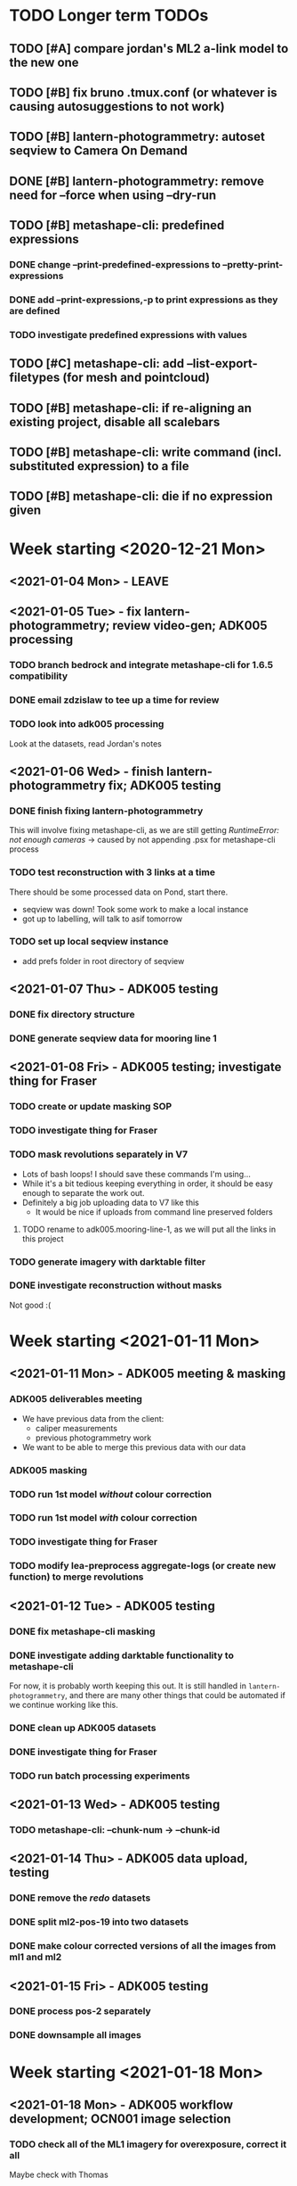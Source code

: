 * TODO Longer term TODOs
** TODO [#A] compare jordan's ML2 a-link model to the new one
** TODO [#B] fix bruno .tmux.conf (or whatever is causing autosuggestions to not work)
** TODO [#B] lantern-photogrammetry: autoset seqview to Camera On Demand
** DONE [#B] lantern-photogrammetry: remove need for --force when using --dry-run
** TODO [#B] metashape-cli: predefined expressions
*** DONE change --print-predefined-expressions to --pretty-print-expressions
*** DONE add --print-expressions,-p to print expressions as they are defined
*** TODO investigate predefined expressions with values
** TODO [#C] metashape-cli: add --list-export-filetypes (for mesh and pointcloud)
** TODO [#B] metashape-cli: if re-aligning an existing project, disable all scalebars
** TODO [#B] metashape-cli: write command (incl. substituted expression) to a file
** TODO [#B] metashape-cli: die if no expression given
* Week starting <2020-12-21 Mon>
** <2021-01-04 Mon> - LEAVE
** <2021-01-05 Tue> - fix lantern-photogrammetry; review video-gen; ADK005 processing
*** TODO branch bedrock and integrate metashape-cli for 1.6.5 compatibility
*** DONE email zdzislaw to tee up a time for review
*** TODO look into adk005 processing
Look at the datasets, read Jordan's notes

** <2021-01-06 Wed> - finish lantern-photogrammetry fix; ADK005 testing
*** DONE finish fixing lantern-photogrammetry
This will involve fixing metashape-cli, as we are still getting /RuntimeError: not enough cameras/
-> caused by not appending .psx for metashape-cli process
*** TODO test reconstruction with 3 links at a time
There should be some processed data on Pond, start there.
- seqview was down! Took some work to make a local instance
- got up to labelling, will talk to asif tomorrow
*** TODO set up local seqview instance
- add prefs folder in root directory of seqview
** <2021-01-07 Thu> - ADK005 testing
*** DONE fix directory structure
*** DONE generate seqview data for mooring line 1
** <2021-01-08 Fri> - ADK005 testing; investigate thing for Fraser
*** TODO create or update masking SOP
*** TODO investigate thing for Fraser
*** TODO mask revolutions separately in V7
- Lots of bash loops! I should save these commands I'm using...
- While it's a bit tedious keeping everything in order, it should be easy enough to separate the work out.
- Definitely a big job uploading data to V7 like this
  - It would be nice if uploads from command line preserved folders
**** TODO rename to adk005.mooring-line-1, as we will put all the links in this project
*** TODO generate imagery with darktable filter
*** DONE investigate reconstruction without masks
Not good :(

* Week starting <2021-01-11 Mon>
** <2021-01-11 Mon> - ADK005 meeting & masking
*** ADK005 deliverables meeting
- We have previous data from the client:
  - caliper measurements
  - previous photogrammetry work
- We want to be able to merge this previous data with our data
*** ADK005 masking
*** TODO run 1st model /without/ colour correction
*** TODO run 1st model /with/ colour correction
*** TODO investigate thing for Fraser
*** TODO modify lea-preprocess aggregate-logs (or create new function) to merge revolutions
** <2021-01-12 Tue> - ADK005 testing
*** DONE fix metashape-cli masking
*** DONE investigate adding darktable functionality to metashape-cli
For now, it is probably worth keeping this out. It is still handled in =lantern-photogrammetry=, and there are many other things that could be automated if we continue working like this.
*** DONE clean up ADK005 datasets
*** DONE investigate thing for Fraser
*** TODO run batch processing experiments
** <2021-01-13 Wed> - ADK005 testing
*** TODO metashape-cli: --chunk-num -> --chunk-id
** <2021-01-14 Thu> - ADK005 data upload, testing
*** DONE remove the /redo/ datasets
*** DONE split ml2-pos-19 into two datasets
*** DONE make colour corrected versions of all the images from ml1 and ml2
** <2021-01-15 Fri> - ADK005 testing
*** DONE process pos-2 separately
*** DONE downsample all images
* Week starting <2021-01-18 Mon>
** <2021-01-18 Mon> - ADK005 workflow development; OCN001 image selection
*** TODO check all of the ML1 imagery for overexposure, correct it all
Maybe check with Thomas
*** TODO process some of the OCN001 data again
*** TODO review line-1 masks
**** folders with images that ened re-annotating
- pos-23/camera-1
- pos-22/camera-1
- pos-21/camera-1
*** TODO clean up line 1 processed revolutions' directory structures
** <2021-01-19 Tue> - ADK005 single link testing; OCN001 selection
*** DONE see what was wrong with bash command
*** DONE move files to correct place
*** DONE symlink all corrected images
*** DONE run metashape
*** DONE [#A] check downscaled alignment model
*** DONE [#B] clean jordan's model
*** DONE [#C] export a texture
*** DONE queue up some other processing experiments
*** DONE maybe investigate the camera alignment improving stuff from old lantern-photogrammetry
*** DONE try with different limits for tiepoints
** <2021-01-20 Wed> - ADK005 STILL NOT WORKING FFS (jk it is)
*** TODO rerun jordan's dataset with 1.6.5 (incl. darktable)
*** TODO take the return trip out (only half the revolutions)
*** TODO try other links
*** DONE send bp004 email & Jordan's model to all concerned
*** TODO see if checked scalebars have any impact with reference_preselection=False 
*** TODO check when scalebars are turned on in the pipeline
*** TODO re-upscale the masks for link 1 (SCRIPT IT)
*** DONE change all masks and images directories to read only (SCRIPT IT) 
*** TODO fix bad alignment accuracy
**** TODO try setting generic preselction to False
**** TODO try masking out the corners of the images (SCRIPT IT)
didn't script it, just did a find masks (etc)
*** TODO fix metashape-cli:
**** TODO default expressions
**** TODO turn off scalebars before alignment
** <2021-01-21 Thu> - ADK005 accuracy fixing
*** DONE set up batch processing script
*** DONE start batch processing
*** DONE check if images matched by scalebars are actually pairs
Yes, but some of their timestamps are off slightly.
Even if the pipeline blindly matches images, it should still work. All the images are good matches
*** TODO investigate how the processing tools make scalebars
*** TODO review ml2 V7 stuff
*** TODO add to the ADK005 data processing page
*** DONE (SCRIPT) remove all "images" folders
if images folder exists and images-uncorrected exists and images-corrected exists AND they all have the same number of images, delete images folder. Otherwise throw error
*** DONE regenerate ml4 data 
*** DONE generate comparison videos for all revolutions -> seqview 
- burn timestamp into image
- get help reviewing 
**** DONE make merged video work in seqview
check what's different between lantern-photogrammetry and platypus-explorer-calc
*** TODO maybe try a different /redo/ if there is a problem on that rev
- this could be caused by hanging in the GUI?
*** TODO bring lash up to speed
** <2021-01-22 Fri> - ADK005 comparison videos, ML2 review
*** DONE remove .local/bin bedrock utils
*** TODO fix how-to lantern-photogrammetry
*** DONE check all the comparison videos
*** TODO add to the ADK005 data processing page
*** TODO talk to Thomas about how to delegate some of this work
* Week starting <2021-01-25 Mon>
** <2021-01-25 Mon> - ADK005 masking review
*** TODO check other ML2 links
**** c-link: almost good, just a few misalignments
**** d-link: much the same
**** e-link: same again
*** TODO clean ML2 b-link
*** TODO review ML2 masks
*** TODO fix out-of-sync imagery
*** DONE fix ml2-pos-11 incorrect image
*** TODO maybe just check to make sure the ppms really are faulty
** <2021-01-26 Tue> - downloading V7 masks
wait for pos-21
** <2021-01-27 Wed> - ADK005 timestamp fixing
*** DONE make a csv for revolutions that need fixing
*** DONE make new directories in processed
*** DONE put the csv for correct image alignment in those directories
*** DONE re-annotate the seqview videos to only take one half of the revolution
*** DONE use seqview video + alignment csv to make a new images-uncorrected directory
- this should be scripted, and needs to drop lines without two comma-separated names
  - see if comma can handle this

*** DONE generate new comparison videos
*** DONE generate textured model for b-link
** <2021-01-28 Thu> - ADK005 V7 upload, monitoring cleaning of dense clouds
*** DONE ML1 shifted datasets: regen images-all
*** DONE check dense clouds for alignment issues
*** next time don't use V7 folders, just change file names to something recoverable

